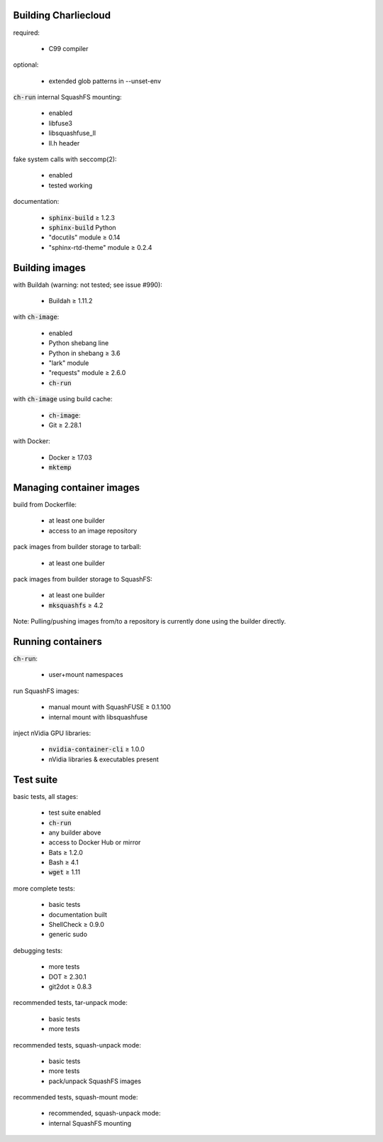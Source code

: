 Building Charliecloud
~~~~~~~~~~~~~~~~~~~~~

required:

  * C99 compiler

optional:

  * extended glob patterns in --unset-env

:code:`ch-run` internal SquashFS mounting:

  * enabled
  * libfuse3
  * libsquashfuse_ll
  * ll.h header

fake system calls with seccomp(2):

  * enabled
  * tested working

documentation:

  * :code:`sphinx-build` ≥ 1.2.3
  * :code:`sphinx-build` Python
  * "docutils" module ≥ 0.14
  * "sphinx-rtd-theme" module ≥ 0.2.4

Building images
~~~~~~~~~~~~~~~

with Buildah (warning: not tested; see issue #990):

  * Buildah ≥ 1.11.2

with :code:`ch-image`:

  * enabled
  * Python shebang line
  * Python in shebang ≥ 3.6
  * "lark" module
  * "requests" module ≥ 2.6.0
  * :code:`ch-run`

with :code:`ch-image` using build cache:

  * :code:`ch-image`:

  * Git ≥ 2.28.1

with Docker:

  * Docker ≥ 17.03
  * :code:`mktemp`

Managing container images
~~~~~~~~~~~~~~~~~~~~~~~~~

build from Dockerfile:

  * at least one builder
  * access to an image repository

pack images from builder storage to tarball:

  * at least one builder

pack images from builder storage to SquashFS:

  * at least one builder
  * :code:`mksquashfs` ≥ 4.2

Note: Pulling/pushing images from/to a repository is currently done using
the builder directly.

Running containers
~~~~~~~~~~~~~~~~~~

:code:`ch-run`:

  * user+mount namespaces

run SquashFS images:

  * manual mount with SquashFUSE ≥ 0.1.100
  * internal mount with libsquashfuse

inject nVidia GPU libraries:

  * :code:`nvidia-container-cli` ≥ 1.0.0
  * nVidia libraries & executables present

Test suite
~~~~~~~~~~

basic tests, all stages:

  * test suite enabled
  * :code:`ch-run`
  * any builder above
  * access to Docker Hub or mirror
  * Bats ≥ 1.2.0
  * Bash ≥ 4.1
  * :code:`wget` ≥ 1.11

more complete tests:

  * basic tests
  * documentation built
  * ShellCheck ≥ 0.9.0
  * generic sudo

debugging tests:

  * more tests
  * DOT ≥ 2.30.1
  * git2dot ≥ 0.8.3

recommended tests, tar-unpack mode:

  * basic tests
  * more tests

recommended tests, squash-unpack mode:

  * basic tests
  * more tests
  * pack/unpack SquashFS images

recommended tests, squash-mount mode:

  * recommended, squash-unpack mode:

  * internal SquashFS mounting

